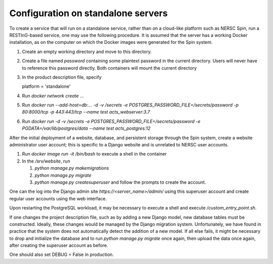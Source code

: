Configuration on standalone servers
===================================

To create a service that will run on a standalone service, rather than on a cloud-like platform such as NERSC Spin, run a RESTInG-based service, one may use the following procedure. It is assumed that the server has a working Docker installation, as on the computer on which the Docker images were generated for the Spin system.

#. Create an empty working directory and move to this directory.

#. Create a file named `password` containing some plaintext password in the current directory. Users will never have to reference this password directly. Both containers will mount the current directory 

#. In the product description file, specify

   platform = 'standalone'

#. Run `docker network create ...`
   
#. Run `docker run --add-host=db:... -d -v /secrets -e POSTGRES_PASSWORD_FILE=/secrets/password -p 80:8000/tcp -p 443:443/tcp --name test acts_webserver:3.7`

#. Run `docker run -d -v /secrets -e POSTGRES_PASSWORD_FILE=/secrets/password -e PGDATA=/var/lib/postgres/data --name test acts_postgres:12`

..
  Should create password file and write or mount it into both containers
  db must be the hostname of the postgres container, I hope that I can hardcode the IP address in the hosts file as above
  also need to put the certificates into the container
  
After the initial deployment of a website, database, and persistent storage through the Spin system, create a website administrator user account; this is specific to a Django website and is unrelated to NERSC user accounts.

#. Run `docker image run -it /bin/bash` to execute a shell in the container

#. In the `/srv/website`, run

   #. `python manage.py makemigrations`

   #. `python manage.py migrate`      

   #. `python manage.py createsuperuser` and follow the prompts to create the account.

One can the log into the Django admin site `https://<server_name>/admin/` using this superuser account and create regular user accounts using the web interface.

Upon restarting the PostgreSQL workload, it may be necessary to execute a shell and execute `/custom_entry_point.sh`.

If one changes the project description file, such as by adding a new Django model, new database tables must be constructed. Ideally, these changes would be managed by the Django migration system. Unfortunately, we have found in practice that the system does not automatically detect the addition of a new model. If all else fails, it might be necessary to drop and initialize the database and to run `python manage.py migrate` once again, then upload the data once again, after creating the superuser account as before.

One should also set DEBUG = False in production.

..
   # Now deploy the images
   # To delete an existing database and start over, start a shell for the database workload and execute:
   # dropdb -U postgres postgres
   # createdb -U postgres postgres
   # For a new database, start a shell for the webserver and in /srv/website, run:
   # python manage.py makemigrations
   # python manage.py migrate
   # python manage.py createsuperuser
   # Then upload the initial metadata by going to the resting directory and running
   # python3 upload_csv.py
   The docker run -d -p 8000:8000 notation makes apache accessible after I start it from within the container. I don't have permission to access the resource, maybe some file doesn't exist. Presumably, we could run as root and map to port 80 instead. This is from the apache log: access to /api/ denied (filesystem path '/srv/website/website') because search permissions are missing on a component of the path; however, http://127.0.0.1:7000/static/acts/home/index.html works. The problem is likely to be the database or the secret. Also, want to force HTTPS wherever something sensitive might be transmitted. Maybe going to port 80 should just redirect.
   # might want to have the option of enforcing authenticated read access
